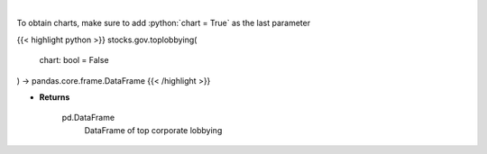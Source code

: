 .. role:: python(code)
    :language: python
    :class: highlight

|

.. raw:: html

    <h3>
    > Corporate lobbying details
    </h3>

To obtain charts, make sure to add :python:`chart = True` as the last parameter

{{< highlight python >}}
stocks.gov.toplobbying(
    chart: bool = False
) -> pandas.core.frame.DataFrame
{{< /highlight >}}

* **Returns**

    pd.DataFrame
        DataFrame of top corporate lobbying

    